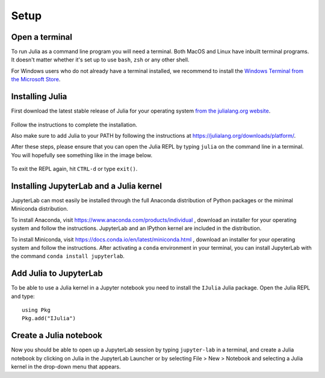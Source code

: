 Setup
=====

Open a terminal
---------------

To run Julia as a command line program you will need a terminal.
Both MacOS and Linux have inbuilt terminal programs. It doesn't matter
whether it's set up to use ``bash``, ``zsh`` or any other shell.

For Windows users who do not already have a terminal installed,
we recommend to install the `Windows Terminal from the Microsoft Store <https://www.microsoft.com/sv-se/p/windows-terminal/9n0dx20hk701?rtc=1&activetab=pivot:overviewtab>`_.

Installing Julia
----------------

First download the latest stable release of Julia for your operating system 
`from the julialang.org website <https://julialang.org/downloads/#current_stable_release>`_.

.. figure:: img/installers.png
   :align: center

Follow the instructions to complete the installation.

Also make sure to add Julia to your PATH by following the instructions at
https://julialang.org/downloads/platform/.

After these steps, please ensure that you can open the Julia REPL by
typing ``julia`` on the command line in a terminal. You will hopefully
see something like in the image below.

.. figure:: img/repl.png
   :align: center

To exit the REPL again, hit ``CTRL-d`` or type ``exit()``.
	   
Installing JupyterLab and a Julia kernel
----------------------------------------

JupyterLab can most easily be installed through the full
Anaconda distribution of Python packages or the minimal
Miniconda distribution.

To install Anaconda, visit
https://www.anaconda.com/products/individual , download an installer
for your operating system and follow the instructions. JupyterLab and
an IPython kernel are included in the distribution.

To install Miniconda, visit
https://docs.conda.io/en/latest/miniconda.html , download an installer
for your operating system and follow the instructions.  After
activating a ``conda`` environment in your terminal, you can install
JupyterLab with the command ``conda install jupyterlab``.

Add Julia to JupyterLab
-----------------------

To be able to use a Julia kernel in a Jupyter notebook you need to
install the ``IJulia`` Julia package. Open the Julia REPL and type::

  using Pkg
  Pkg.add("IJulia")

Create a Julia notebook
-----------------------

Now you should be able to open up a JupyterLab session by typing
``jupyter-lab`` in a terminal, and create a Julia notebook by clicking
on Julia in the JupyterLab Launcher or by selecting File > New > Notebook
and selecting a Julia kernel in the drop-down menu that appears.

